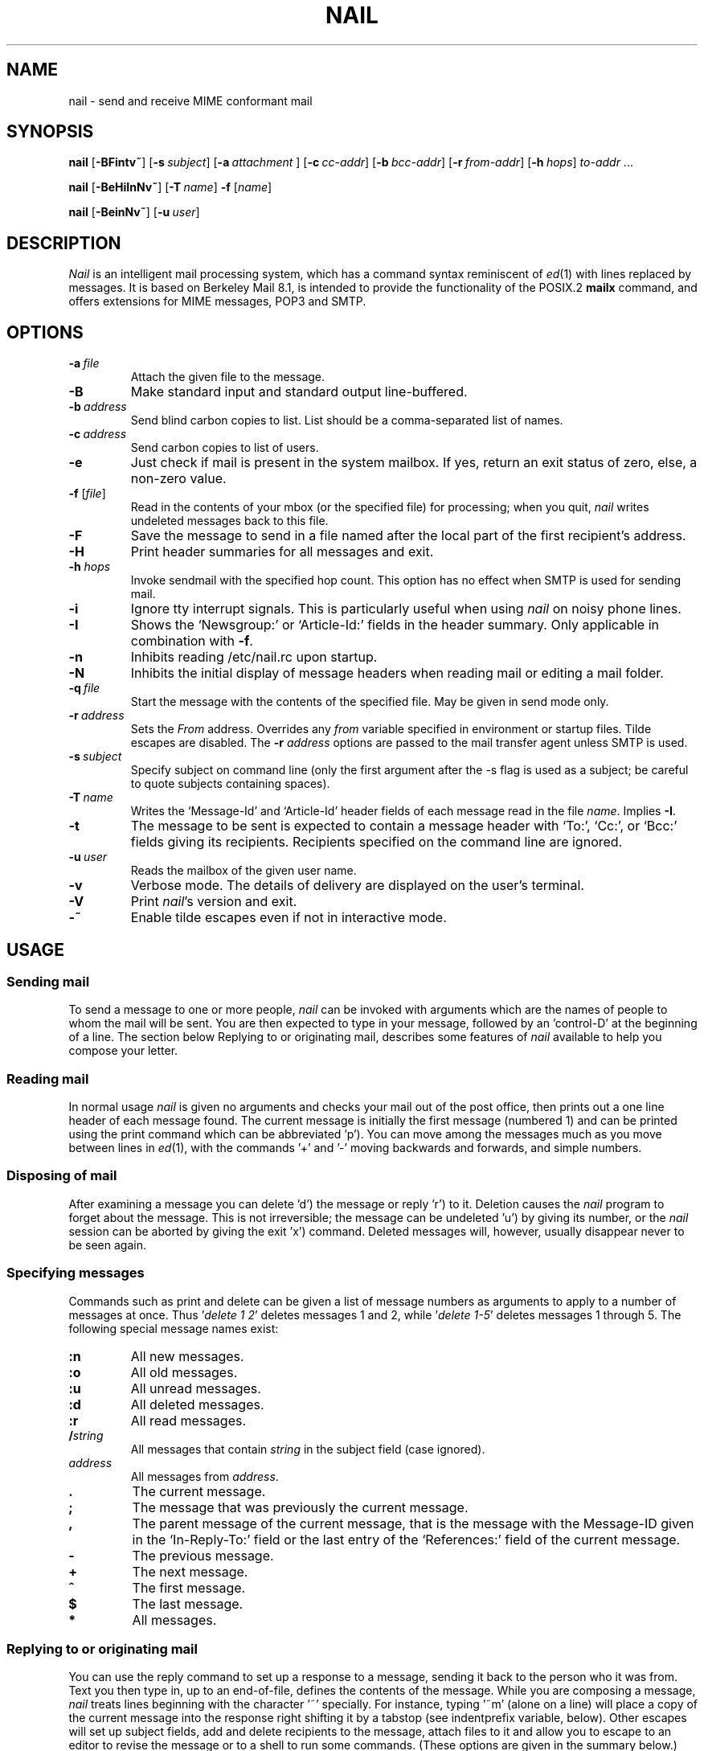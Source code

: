 .\" Copyright (c) 1980, 1990, 1993
.\"     The Regents of the University of California.  All rights reserved.
.\" Copyright (c) 2000
.\"     Gunnar Ritter.  All rights reserved.
.\"
.\" Redistribution and use in source and binary forms, with or without
.\" modification, are permitted provided that the following conditions
.\" are met:
.\" 1. Redistributions of source code must retain the above copyright
.\"    notice, this list of conditions and the following disclaimer.
.\" 2. Redistributions in binary form must reproduce the above copyright
.\"    notice, this list of conditions and the following disclaimer in the
.\"    documentation and/or other materials provided with the distribution.
.\" 3. All advertising materials mentioning features or use of this software
.\"    must display the following acknowledgement:
.\"     This product includes software developed by the University of
.\"     California, Berkeley and its contributors.
.\"     This product includes software developed by Gunnar Ritter
.\"     and his contributors.
.\" 4. Neither the name of the University nor the names of its contributors
.\"    may be used to endorse or promote products derived from this software
.\"    without specific prior written permission.
.\"
.\" THIS SOFTWARE IS PROVIDED BY THE REGENTS AND CONTRIBUTORS '\fIAS IS\fR' AND
.\" ANY EXPRESS OR IMPLIED WARRANTIES, INCLUDING, BUT NOT LIMITED TO, THE
.\" IMPLIED WARRANTIES OF MERCHANTABILITY AND FITNESS FOR A PARTICULAR PURPOSE
.\" ARE DISCLAIMED.  IN NO EVENT SHALL THE REGENTS OR CONTRIBUTORS BE LIABLE
.\" FOR ANY DIRECT, INDIRECT, INCIDENTAL, SPECIAL, EXEMPLARY, OR CONSEQUENTIAL
.\" DAMAGES (INCLUDING, BUT NOT LIMITED TO, PROCUREMENT OF SUBSTITUTE GOODS
.\" OR SERVICES; LOSS OF USE, DATA, OR PROFITS; OR BUSINESS INTERRUPTION)
.\" HOWEVER CAUSED AND ON ANY THEORY OF LIABILITY, WHETHER IN CONTRACT, STRICT
.\" LIABILITY, OR TORT (INCLUDING NEGLIGENCE OR OTHERWISE) ARISING IN ANY WAY
.\" OUT OF THE USE OF THIS SOFTWARE, EVEN IF ADVISED OF THE POSSIBILITY OF
.\" SUCH DAMAGE.
.\"
.\"     Sccsid: @(#)nail.1	2.49 (gritter) 11/29/02
.\"
.TH NAIL 1 "11/29/02" "nail 10.3" "User Commands"
.SH NAME
nail \- send and receive MIME conformant mail
.SH SYNOPSIS
.ad l
\fBnail\fR [\fB\-BFintv~\fR]
[\fB\-s\fI\ subject\fR] [\fB\-a\fI\ attachment\fR ]
[\fB\-c\fI\ cc-addr\fR] [\fB\-b\fI\ bcc-addr\fR] [\fB\-r\fI\ from-addr\fR]
[\fB\-h\fI\ hops\fR] \fIto-addr\fR ...
.sp
\fBnail\fR [\fB\-BeHiInNv~\fR] [\fB\-T\fI\ name\fR] \fB\-f\fR [\fIname\fR]
.sp
\fBnail\fR [\fB\-BeinNv~\fR] [\fB\-u\fI\ user\fR]
.br
.ad b
.SH DESCRIPTION
\fINail\fR is an intelligent mail processing system, which has
a command syntax reminiscent of
.IR ed (1)
with lines replaced by messages.
It is based on Berkeley Mail 8.1,
is intended to provide the functionality of the POSIX.2
.B mailx
command,
and offers extensions
for MIME messages, POP3 and SMTP.
.SH OPTIONS
.TP
.BI \-a \ file
Attach the given file to the message.
.TP
.B \-B
Make standard input and standard output line-buffered.
.TP
.BI \-b \ address
Send blind carbon copies to list.
List should be a comma-separated
list of names.
.TP
.BI \-c \ address
Send carbon copies to list of users.
.TP
.B \-e
Just check if mail is present in the system mailbox.
If yes, return an exit status of zero,
else, a non-zero value.
.TP
\fB\-f\fR [\fIfile\fR]
Read in the contents of your mbox
(or the specified file)
for processing;
when you quit, \fInail\fR writes
undeleted messages back
to this file.
.TP
.B \-F
Save the message to send
in a file named after the local part
of the first recipient's address.
.TP
.B \-H
Print header summaries for all messages and exit.
.TP
\fB\-h\fI hops\fR
Invoke sendmail with the specified hop count.
This option has no effect when SMTP is used for sending mail.
.TP
.B \-i
Ignore tty interrupt signals.
This is
particularly useful when using
\fInail\fR on noisy phone lines.
.TP
.B \-I
Shows the `Newsgroup:' or `Article-Id:' fields
in the header summary.
Only applicable in combination with
.BR \-f .
.TP
.B \-n
Inhibits reading /etc/nail.rc upon startup.
.TP
.B \-N
Inhibits the initial display of message headers when reading mail
or editing a mail folder.
.TP
.BI \-q \ file
Start the message with the contents of the specified file.
May be given in send mode only.
.TP
.BI \-r \ address
Sets the
.I From
address. Overrides any
.I from
variable specified in environment or startup files.
Tilde escapes are disabled.
The \fB\-r\fI address\fR options are passed to the mail transfer agent
unless SMTP is used.
.TP
.BI \-s \ subject
Specify subject on command line (only the first argument after the
\-s flag is used as a subject; be careful to quote subjects
containing spaces).
.TP
.BI \-T \ name
Writes the `Message-Id' and `Article-Id' header fields
of each message read in the file
.IR name .
Implies
.BR \-I .
.TP
.B \-t
The message to be sent is expected to contain a message header
with `To:', `Cc:', or `Bcc:' fields giving its recipients.
Recipients specified on the command line are ignored.
.TP
.BI \-u \ user
Reads the mailbox of the given user name.
.TP
.B \-v
Verbose mode.
The details of
delivery are displayed on the user's terminal.
.TP
.B \-V
Print \fInail\fR's version and exit.
.TP
.B \-~
Enable tilde escapes even if not in interactive mode.
.SH USAGE
.SS "Sending mail"
To send a message to one or more people,
\fInail\fR can be invoked with arguments
which are the names of people
to whom the mail will be sent.
You are then expected to type in your message,
followed by an 'control-D' at the beginning of a line.
The section below Replying to
or originating mail,
describes some features of \fInail\fR
available to help you compose your letter.
.SS "Reading mail"
In normal usage \fInail\fR is given no arguments
and checks your mail out of the post office,
then prints out a one line header
of each message found.
The current message is initially
the first message (numbered 1)
and can be printed using the print command
which can be abbreviated 'p').
You can move among the messages
much as you move between lines in
.IR ed (1),
with the commands '+' and '\-' moving backwards and forwards,
and simple numbers.
.SS "Disposing of mail"
After examining a message
you can delete 'd') the message
or reply 'r') to it.
Deletion causes the \fInail\fR program
to forget about the message.
This is not irreversible;
the message can be undeleted 'u')
by giving its number,
or the \fInail\fR session can be aborted
by giving the exit 'x') command.
Deleted messages will, however,
usually disappear never to be seen again.
.SS "Specifying messages"
Commands such as print and delete
can be given a list of message numbers
as arguments to apply to a number of messages at once.
Thus '\fIdelete 1 2\fR' deletes messages 1 and 2,
while '\fIdelete 1-5\fR' deletes messages 1 through 5.
The following special message names exist:
.TP
.B :n
All new messages.
.TP
.B :o
All old messages.
.TP
.B :u
All unread messages.
.TP
.B :d
All deleted messages.
.TP
.B :r
All read messages.
.TP
.BI / string
All messages that contain
.I string
in the subject field (case ignored).
.TP
.I address
All messages from
.IR address .
.TP
.B .
The current message.
.TP
.B ;
The message that was previously the current message.
.TP
.B ,
The parent message of the current message,
that is the message with the Message-ID
given in the `In-Reply-To:' field
or the last entry of the `References:' field
of the current message.
.TP
.B -
The previous message.
.TP
.B +
The next message.
.TP
.B ^
The first message.
.TP
.B $
The last message.
.TP
.B *
All messages.
.SS "Replying to or originating mail"
You can use the reply command
to set up a response to a message,
sending it back to the person who it was from.
Text you then type in,
up to an end-of-file,
defines the contents of the message.
While you are composing a message,
\fInail\fR treats lines beginning with the character '~' specially.
For instance, typing '~m' (alone on a line)
will place a copy of the current message into the response
right shifting it by a tabstop
(see indentprefix variable, below).
Other escapes will set up subject fields,
add and delete recipients to the message,
attach files to it
and allow you to escape to an editor
to revise the message
or to a shell to run some commands.
(These options are given in the summary below.)
.SS "Ending a mail processing session"
You can end a \fInail\fR session
with the quit 'q') command.
Messages which have been examined
go to your mbox file
unless they have been deleted
in which case they are discarded.
Unexamined messages go back
to the post office.
(See the \-f option above).
.SS "Personal and systemwide distribution lists"
It is also possible to create
a personal distribution lists so that,
for instance, you can send mail
to '\fIcohorts\fR' and have it go
to a group of people.
Such lists can be defined by placing a line like
.nf

        \fBalias\fI cohorts bill ozalp jkf mark kridle@ucbcory\fR

.fi
in the file .mailrc in your home directory.
The current list of such aliases
can be displayed with the alias command in \fInail\fR.
System wide distribution lists can be created
by editing /etc/aliases, see
.IR aliases (5)
and
.IR sendmail (8);
these are kept in a different syntax.
In mail you send,
personal aliases will be expanded
in mail sent to others so that
they will be able to reply to the recipients.
System wide aliases are not expanded when the mail is sent,
but any reply returned to the machine
will have the system wide alias expanded
as all mail goes through sendmail.
.SS "Network mail (Internet / ARPA, UUCP, Berknet)"
See
.IR mailaddr (7)
for a description of network addresses.
\fINail\fR has a number of options
which can be set in the .mailrc file
to alter its behavior;
thus '\fIset askcc\fR' enables the askcc feature.
(These options are summarized below).
.SS "MIME types"
For any outgoing attachment,
\fInail\fR tries to determine the content type.
It does this by reading MIME type files
whose lines have the following syntax:
.nf

        \fItype\fB/\fIsubtype      extension \fR[\fIextension \fR...]\fR

.fi
where type/subtype are strings describing the file contents,
and extension is the part of a filename starting after the last dot.
Any line not immediately beginning with an ASCII alphabetical character is
ignored by \fInail\fR.
If there is a match with the extension of the file to attach,
the given type/subtype pair is used.
Otherwise, or if the filename has no extension,
the content types text/plain or application/octet-stream are used,
the first for text or international text files,
the second for any file that contains formatting characters
other than newlines and horizontal tabulators.
.SS "MIME conformance"
\fINail\fR is intended to be
a MIME-conformant mail user agent,
with the following exception:
No special handling of "multipart/alternative" messages is performed.
All parts with content types of "text" or "message" are shown.
This is done because the user should see as much information as possible.
.SS "Locale"
\fINail\fR uses the LC_CTYPE locale setting
to determine whether a character is printable.
Thus, its value has to match
the character set of the terminal
\fInail\fR runs on.
.SS "Character sets"
If a message contains non-ASCII characters,
the character set being used
must be declared within the header.
Its value can be declared
using the \fIcharset\fR variable.
It is normally assumed
that this is the terminal character set, too.
If the latter differs from the one
that should be used in outgoing mail,
the \fIttycharset\fR variable can be used
for its declaration.
An outgoing message is then converted,
resulting in errors when this process
cannot be done for the entire text;
if the message contains NUL
characters,
it is not converted.
Attachments are never converted.
Any message that is displayed on a terminal
is tried to convert, too,
with characters not in the terminal character set
replaced by question marks.
.SS "Commands"
Each command is typed on a line by itself,
and may take arguments following the command word.
The command need not be typed in its entirety \(en
the first command which matches the typed prefix is used.
For commands which take message lists as arguments,
if no message list is given,
then the next message forward which satisfies
the command's requirements is used.
If there are no messages forward of the current message,
the search proceeds backwards,
and if there are no good messages at all,
\fInail\fR types '\fIapplicable messages\fR' and aborts the command.
If the command begins with a \fI#\fR sign,
the line is ignored.
.TP
.B \-
Print out the preceding message.
If given a numeric argument n,
goes to the n'th previous message and prints it.
.TP
.B ?
Prints a brief summary of commands.
.TP
.B !
Executes the shell (see
.IR sh (1)
and
.IR csh (1))
command which follows.
.TP
.B |
A synonym for the \fIpipe\fR command.
.TP
.B alias
(a) With no arguments,
prints out all currently-defined aliases.
With one argument, prints out that alias.
With more than one argument,
creates a new alias or changes an old one.
.TP
.B alternates
(alt) The alternates command is useful
if you have accounts on several machines.
It can be used to inform \fInail\fR
that the listed addresses are really you.
When you reply to messages,
\fInail\fR will not send a copy of the message
to any of the addresses
listed on the alternates list.
If the alternates command is given
with no argument,
the current set of alternate names is displayed.
.TP
.B cd
Same as chdir.
.TP
.B chdir
(ch) Changes the user's working directory to that specified,
if given.
If no directory is given,
then changes to the user's login directory.
.TP
.B copy
(c) The copy command does the same thing that
.B save
does,
except that it does not mark the messages
it is used on for deletion when you quit.
.TP
.B Copy
(C) Similar to
.BR copy ,
but saves the messages in a file named after the local part
of the sender address of the first message.
.TP
.B delete
(d) Takes a list of messages as argument
and marks them all as deleted.
Deleted messages will not be saved in mbox,
nor will they be available for most other commands.
.TP
.B discard
Same as ignore.
.TP
.BR dp \ or \ dt
Deletes the current message
and prints the next message.
If there is no next message,
\fInail\fR says '\fIat EOF\fR'.
.TP
.B echo
Echoes its arguments,
resolving special names
as documented for the folder command.
.TP
.B edit
(e) Takes a list of messages
and points the text editor
at each one in turn.
On return from the editor,
the message is read back in.
.TP
.B else
Marks the end of the then-part
of an if statement
and the beginning of the part
to take effect if the condition
of the if statement is false.
.TP
.B endif
Marks the end of an if statement.
.TP
.B exit
(ex or x) Effects an immediate return to the Shell
without modifying the user's system mailbox,
his mbox file,
or his edit file in \-f.
.TP
.B file
(fi) The same as folder.
.TP
.B folders
List the names of the folders in your folder directory.
.TP
.B folder
(fold) The folder command switches
to a new mail file or folder.
With no arguments, it tells you
which file you are currently reading.
If you give it an argument,
it will write out changes
(such as deletions) you have made
in the current file and read in
the new file.
Some special conventions are recognized for the name.
\fB#\fR means the previous file,
\fB%\fR means your system mailbox,
\fB%\fIuser\fR means \fIuser's\fR system mailbox,
\fB&\fR means your mbox file,
and \fB+\fIfile\fI means a \fIfile\fR in your folder directory.
\fB%:\fIfilespec\fR expands to the same value as \fIfilespec\fR,
but the file is handled as a system mailbox
e.\|g. by the mbox and save commands.
If the name matches one of the strings defined with the
.B shortcut
command,
it is replaced by its long form and expanded.
A name of the form
.nf

       \fIprotocol\fB://\fR[\fIuser\fB@\fR]\fIhost\fR[\fB:\fIport]\fR

.fi
is taken as an internet mailbox specification.
The supported protocols are currently
.B pop3
(POP3)
and
.B pop3s
(i. e. POP3 with SSL/TLS encryption).
.TP
.B Followup
(F) Similar to
.BR Respond ,
but saves the message in a file
named after the local part of the first recipient's address.
.TP
.B followup
(fo) Similar to
.BR respond ,
but saves the message in a file
named after the local part of the first recipient's address.
.TP
.B followupall
Similar to
.BR followup ,
but responds to all recipients regardless of the
.B flipr
and
.B Replyall
variables.
.TP
.B followupsender
Similar to
.BR Followup ,
but responds to the sender only regardless of the
.B flipr
and
.B Replyall
variables.
.TP
.B Forward
(For) Like forward,
but does not add any header lines.
This is not a way to hide the sender's identity,
but useful for sending a message again
to the same recipients.
.TP
.B forward
(for) Takes a list of messages and a user name
and sends each message to the named user.
.TP
.B from
(f) Takes a list of messages
and prints their message headers,
piped through the pager if the output does not fit on the screen.
.TP
.B headers
(h) Lists the current range of headers,
which is an 18-message group.
If a '+' argument is given,
then the next 18-message group is printed,
and if a '\-' argument is given,
the previous 18-message group is printed.
.TP
.B help
A synonym for ?.
.TP
.B hold
(ho, also preserve) Takes a message list
and marks each message therein to be saved
in the user's system mailbox
instead of in mbox.
Does not override the delete command.
.TP
.B if
Commands in \fInail\fR's startup files
can be executed conditionally
depending on whether you are sending
or receiving mail with the if command.
For example, you can do:
.nf

        \fBif \fIreceive\fR
                \fIcommands ...\fR
        \fBendif\fR

.fi
An else form is also available:
.nf

        \fBif \fIreceive\fR
                \fIcommands ...\fR
        \fBelse\fR
                \fIcommands ...\fR
        \fBendif\fR

.fi
Note that the only allowed conditions are
.BR receive ,
.BR send ,
and
.B term
(execute command if standard input is a tty).
.TP
.B ignore
Add the list of header fields named to the ignored list.
Header fields in the ignore list are not printed
on your terminal when you print a message.
This command is very handy for suppression
of certain machine-generated header fields.
The Type and Print commands can be used
to print a message in its entirety,
including ignored fields.
If ignore is executed with no arguments,
it lists the current set of ignored fields.
.TP
.B inc
Same as
.BR newmail .
.TP
.B list
Prints the names of all available commands.
.TP
.B Mail
(M) Similar to
.BR mail ,
but saves the message in a file
named after the local part of the first recipient's address.
.TP
.B mail
(m) Takes as argument login names
and distribution group names
and sends mail to those people.
.TP
.B mbox
Indicate that a list of messages be sent
to mbox in your home directory when you quit.
This is the default action for messages
if you do not have the hold option set.
.TP
.B newmail
Checks for new mail in the current folder
without commiting any changes before.
If new mail is present, a message is printed.
If the
.B header
variable is set,
the headers of each new message are also printed.
.TP
.B next
(n) like + or CR) Goes to the next message
in sequence and types it.
With an argument list, types the next matching message.
.TP
.B New
Same as
.BR unread .
.TP
.B new
Same as
.BR unread .
.TP
.B preserve
(pre) A synonym for hold.
.TP
.B Pipe
(Pi) Like pipe but also
pipes ignored header fields.
.TP
.B pipe
(pi) Takes a message list and a shell command
and pipes the messages through the command.
Without an argument,
the current message is piped
through the command given by the \fIcmd\fR variable.
If the \fI page\fR variable is set,
every message is followed by a formfeed character.
.TP
.B Print
(P) Like print but also
prints out ignored header fields.
See also print, ignore and retain.
.TP
.B print
(p) Takes a message list and types out each message
on the user's terminal.
If the message is a MIME multipart message,
all parts with a content type of "text" or "message" are shown,
the other are hidden except for their headers.
.TP
.B quit
(q) Terminates the session, saving all undeleted,
unsaved messages in the user's mbox file in his login directory,
preserving all messages marked with hold or preserve
or never referenced in his system mailbox,
and removing all other messages from his system mailbox.
If new mail has arrived during the session,
the message '\fIYou have new mail\fR' is given.
If given while editing a mailbox file with the \-f flag,
then the edit file is rewritten.
A return to the Shell is effected,
unless the rewrite of edit file fails,
in which case the user can escape
with the exit command.
.TP
.B Reply
(R) Reply to originator.
Does not reply to other recipients
of the original message.
.TP
.BR reply
(r) Takes a message list and sends mail
to the sender and all recipients of the specified message.
The default message must not be deleted.
.TP
.B replyall
Similar to
.BR reply ,
but responds to all recipients regardless of the
.B flipr
and
.B Replyall
variables.
.TP
.B replysender
Similar to
.BR Reply ,
but responds to the sender only regardless of the
.B flipr
and
.B Replyall
variables.
.TP
.B Respond
Same as
.BR Reply .
.TP
.B respond
Same as
.BR reply .
.TP
.B respondall
Same as
.BR replyall .
.TP
.B respondsender
Same as
.BR replysender .
.TP
.B retain
Add the list of header fields named to the retained list.
Only the header fields in the retain list are shown
on your terminal when you print a message.
All other header fields are suppressed.
The Type and Print commands can be used
to print a message in its entirety.
If retain is executed with no arguments,
it lists the current set of retained fields.
.TP
.B Save
(S)
Similar to
.BR save ,
but saves the messages
in a file named after the local part
of the sender of the first message
instead of taking a filename argument.
.TP
.B save
(s) Takes a message list and a filename
and appends each message
in turn to the end of the file.
If no filename is given,
the mbox file is used.
The filename in quotes,
followed by the line count and character count
is echoed on the user's terminal.
If editing a system mailbox,
the messages are marked for deletion.
.TP
.B set
(se) With no arguments, prints all variable values,
piped through the pager if the output does not fit on the screen.
Otherwise, sets option.
Arguments are of the form option=value
(no space before or after =)
or option.
Quotation marks may be placed around any part of the
assignment statement to quote blanks
or tabs, i.e. '\fIset indentprefix="\->"\fR'.
If an argument begins with
.BR no ,
as in `\fBset no\fIsave\fR',
the effect is the same as invoking the
.B unset
command with the remaining part of the variable
(`\fBunset \fIsave\fR').
.TP
.B savediscard
Same as saveignore.
.TP
.B saveignore
Saveignore is to save what ignore is to print and type.
Header fields thus marked are filtered out
when saving a message by save
or when automatically saving to mbox.
This command should only be applied to header fields
that do not contain content information.
.TP
.B saveretain
Saveretain is to save what retain is to print and type.
Header fields thus marked are the only ones
saved with a message when saving by save
or when automatically saving to mbox.
Saveretain overrides saveignore.
The use of this command is strongly discouraged
since it may strip header fields
that are needed to decode the message correctly.
.TP
.B shell
(sh) Invokes an interactive version of the shell.
.TP
.B shortcut
Defines a shortcut name and its string for expansion,
as described for the
.B folder
command.
With no arguments,
a list of defined shortcuts is printed.
.TP
.B size
Takes a message list and prints out
the size in characters of each message.
.TP
.B source
The source command reads commands from a file.
.TP
.B top
Takes a message list and prints the top few lines of each.
The number of lines printed is controlled
by the variable toplines
and defaults to five.
.TP
.B touch
Takes a message list
and marks the messages for saving in the
.I mbox
file.
.TP
.B Type
(T) Identical to the Print command.
.TP
.B type
(t) A synonym for print.
.TP
.B unalias
Takes a list of names defined by alias commands
and discards the remembered groups of users.
The group names no longer have any significance.
.TP
.B undelete
(u) Takes a message list and marks each message as not being deleted.
.TP
.B unignore
Removes the header field names
from the list of ignored fields.
.TP
.B Unread
Same as
.BR unread .
.TP
.B unread
(U) Takes a message list and marks each message
as not having been read.
.TP
.B unretain
Removes the header field names
from the list of retained fields.
.TP
.B unsaveignore
Removes the header field names
from the list of ignored fields for saving.
.TP
.B unsaveretain
Removes the header field names
from the list of retained fields for saving.
.TP
.B unset
Takes a list of option names and discards their remembered
values;
the inverse of set.
.TP
.B unshortcut
Deletes the shortcut names given as arguments.
.TP
.B visual
(v) Takes a message list and invokes the display editor
on each message.
.TP
.B write
(w) For conventional messages,
the body without all headers is written.
The output is converted
to its native format, if necessary.
If a message is in MIME multipart format,
its first part is written to the specified file,
and the user is asked for a filename
to save each other part.
In non-interactive mode, only the parts of the multipart message
that have a filename given in the part header are written,
the other are discarded.
The original message is never marked for deletion
in the originating mail folder.
The contents of the destination file are overwritten
if the file previously existed.
.TP
.B xit
(x) A synonym for exit.
.TP
.B z
\fINail\fR presents message headers in windowfuls
as described under the headers command.
The z command scrolls to the next window of messages.
If an argument is given,
it specifies the window to use.
A number prefixed by '+' or '\-' indicates
that the window is calculated in relation
to the current position.
A number without a prefix specifies an
absolute window number,
and a '$' lets \fInail\fR scroll
to the last window of messages.
.SS "Tilde escapes"
Here is a summary of the tilde escapes,
which are used when composing
messages to perform special functions.
Tilde escapes are only recognized
at the beginning of lines.
The name '\fItilde escape\fR' is somewhat of a misnomer
since the actual escape character can be set
by the option escape.
.TP
.BI ~! command
Execute the indicated shell command,
then return to the message.
.TP
.B ~.
Same effect as typing the end-of-file character.
.TP
.BI ~< filename
Identical to ~r.
.TP
.BI ~<! command
Command is executed using the shell.
Its standard output is inserted into the message.
.TP
\fB~@\fR [\fIfilename\fR ... ]
With no arguments, edit the attachment list.
First, the user can edit all existing attachment data.
If an attachment's file name is left empty,
that attachment is deleted from the list.
When the end of the attachment list is reached,
.I nail
will ask for further attachments,
until an empty file name is given.
If \fIfilename\fP arguments are specified,
all of them are appended to the end of the attachment list.
.TP
.B ~A
Inserts the string contained in the
.B Sign
variable
(same as `~i Sign').
.TP
.B ~a
Inserts the string contained in the
.B sign
variable
(same as `~i sign').
.TP
.BI ~b "name ..."
Add the given names to the list of carbon copy recipients
but do not make the names visible in the Cc: line
("blind" carbon copy).
.TP
.BI ~c "name ..."
Add the given names to the list of carbon copy recipients.
.TP
.B ~d
Read the file '\fIdead.letter\fR' from your home directory
into the message.
.TP
.B ~e
Invoke the text editor on the message collected so far.
After the editing session is finished,
you may continue appending text
to the message.
.TP
.BI ~f messages
Read the named messages into the message being sent.
If no messages are specified,
read in the current message.
Message headers currently being ignored
(by the ignore or retain command)
are not included.
.TP
.BI ~F messages
Identical to ~f,
except all message headers are included.
.TP
.B ~h
Edit the message header fields
by typing each one in turn
and allowing the user to append text
to the end or modify the field
by using the current terminal erase and kill characters.
.TP
.BI ~i string
Insert the value of the variable specified by string
into the message adding a newline character at the end.
If the variable is unset or empty,
the message remains unaltered.
.TP
.BI ~m messages
Read the named messages into the message being sent,
indented by a tab or by the value of indentprefix.
If no messages are specified,
read the current message.
Message headers currently being ignored
(by the ignore or retain command)
are not included.
.TP
.BI ~M messages
Identical to ~m, except all message headers are included.
.TP
.B ~p
Print out the message collected so far,
prefaced by the message header fields
and followed by the attachment list, if any.
If the message text is longer than the screen size,
it is piped through the pager.
.TP
.B ~q
Abort the message being sent,
copying the message to
"\fIdead.letter\fR" in your home directory
if save is set.
.TP
.BI ~r filename
Read the named file into the message.
.TP
.BI ~s string
Cause the named string to become the current subject field.
.TP
.BI ~t "name ..."
Add the given names to the direct recipient list.
.TP
.B ~v
Invoke an alternate editor
(defined by the VISUAL option)
on the message collected so far.
Usually, the alternate editor
will be a screen editor.
After you quit the editor,
you may resume appending text
to the end of your message.
.TP
.BI ~w filename
Write the message onto the named file.
.TP
.B ~x
Same as ~q,
except that the message is not saved to the dead.letter file.
.TP
.BI ~| command
Pipe the message through the command as a filter.
If the command gives no output or terminates abnormally,
retain the original text of the message.
The command
.IR fmt (1)
is often used
as command to rejustify the message.
.TP
.BI ~: nail-command
Execute the given \fInail\fR command.
Not all commands, however, are allowed.
.TP
.BI ~_ nail-command
Identical to ~:.
.TP
.BI ~~ string
Insert the string of text in the message
prefaced by a single ~.
If you have changed the escape character,
the you should double that character
in order to send it.
.SS "Variable options"
Options are controlled via set and unset commands,
see their entries for a syntax description.
An option is also set
if it is passed to \fInail\fR
as part of the environment,
but a value given in a startup file
overrides this.
Options may be either binary,
in which case it is only significant
to see whether they are set or not;
or string, in which case the actual value is of interest.
.SS "Binary options"
.PP
The binary options include the following:
.TP
.B allnet
Causes only the local part to be evaluated
when comparing addresses.
.TP
.B append
Causes messages saved in mbox to be appended to the end
rather than prepended.
This should always be set.
.TP
.BR ask \ or \ asksub
Causes \fInail\fR to prompt you for the subject
of each message you send.
If you respond with simply a newline,
no subject field will be sent.
.TP
.B askattach
If set, \fInail\fR asks for files to attach at the end of each message.
Responding with a newline indicates not to include an attachment.
.TP
.B askcc
Causes you to be prompted
for additional carbon copy recipients
(at the end of each message if
.I bsdcompat
is set).
Responding with a newline
indicates your satisfaction with the current list.
.TP
.B askbcc
Causes you to be prompted
for additional blind carbon copy recipients
(at the end of each message if
.I bsdcompat
is set).
Responding with a newline
indicates your satisfaction with the current list.
.TP
.B autoinc
Same as
.BR newmail .
.TP
.B autoprint
Causes the delete command to behave like dp \-
thus, after deleting a message,
the next one will be typed automatically.
.TP
.B bang
Enables the substitution of `\fB!\fR'
by the contents of the last command line
in shell escapes.
.TP
.B bsdcompat
Sets some cosmetical features to traditional BSD style;
affects the default prompt,
the order of header fields,
the format of the header summary,
the output format of the
.B set
command,
and the default pager.
.TP
.B datefield
The date in a header summary
is normally the date of the mailbox `From\ ' line of the message.
If this variable is set,
the date as given in the `Date:' header field is used,
converted to local time.
.TP
.B debug
Prints debugging messages and disables the actual delivery of messages.
.TP
.B dot
The binary option dot causes \fInail\fR to interpret
a period alone on a line
as the terminator of a message you are sending.
.TP
.B editheaders
When a message is edited while being composed,
its header is included in the editable text.
`To:', `Cc:', `Bcc:', and `Subject:' fields
are accepted within the header,
other fields are ignored.
.TP
.B emptybox
If set, an empty mailbox file is not removed.
This may improve the interoperability with other MUAs
when using a common folder directory.
.TP
.B emptystart
If the mailbox is empty,
\fInail\fR normally prints \fI'No mail for user'\fR
and exits immediately.
If this option is set,
\fInail\fR starts even with an empty mailbox.
.TP
.B flipr
Exchanges the
.B Respond
with the
.B respond
commands and vice-versa.
.TP
.B header
Causes the header summary to be written at startup;
enabled by default.
.TP
.B hold
This option is used to hold messages
in the system mailbox by default.
.TP
.B ignore
Causes interrupt signals from your terminal
to be ignored and echoed as @'s.
.TP
.B ignoreeof
An option related to dot is ignoreeof
which makes \fInail\fR refuse to
accept a control-d as the end of a message.
Ignoreeof also applies to \fInail\fR command mode.
.TP
.B keep
This option causes \fInail\fR to truncate your system mailbox
instead of deleting it when it is empty.
This should always be set,
since it prevents malicious users
from creating fake mail folders
in a world-writable spool directory.
.TP
.B keepsave
When you save a message,
\fInail\fR usually discards it
from the originating folder
when you quit.
To retain all saved messages,
set this option.
.TP
.B metoo
Usually, when a group is expanded
that contains the sender,
the sender is removed from the expansion.
Setting this option causes
the sender to be included in the group.
.TP
.B newmail
Checks for new mail in the current folder
each time the prompt is printed.
.TP
.B noheader
Setting the option noheader is the same
as giving the \-N flag on the command line.
.TP
.B outfolder
Causes the filename given in the
.B record
variable to be interpreted relative to the directory given in the
.B folder
variable rather than to the current directory
unless it is an absolute pathname.
.TP
.B page
If set, each message the \fIpipe\fR command prints out
is followed by a formfeed character.
.TP
.B piperaw
Send messages to the
.I pipe
command without performing MIME and character set conversions.
.TP
.B quiet
Suppresses the printing of the version when first invoked.
.TP
.B Replyall
Reverses the sense of reply and Reply commands.
.TP
.B save
When you abort a message
with two RUBOUT (interrupt characters)
\fInail\fR copies the partial letter
to the file '\fIdead.letter\fR' in your home directory.
This option is set by default.
.TP
.B searchheaders
If this option is set, then
a message-list specifier in the form '\fI/x:y\fR'
will expand to all messages containing
the substring '\fIy\fR' in the header field '\fIx\fR'.
The string search is case insensitive.
.TP
.B sendwait
When sending a message,
wait until the mail transfer agent exits
before accepting further commands.
.TP
.B showlast
Setting this option causes \fInail\fR to start at the
last message instead of the first one when opening a mail folder.
.TP
.B showto
Causes the recipient of the message to be shown in the header summary
if the message was sent by the user.
.TP
.B ssl-no-default-ca
Do not load the default CA locations
to verify SSL/TLS server certificates.
.TP
.B ssl-v2-allow
Accept SSLv2 connections.
These are normally not allowed
because this protocol version is insecure.
.TP
.B stealthmua
Inhibits the generation of
the \fI'Message-Id:'\fR and \fI'User-Agent:'\fR
header fields that include obvious references to \fInail\fR.
There are two pitfalls associated with this:
First, the message id of outgoing messages is not known anymore.
Second, an expert may still use the remaining information in the header
to track down the originating mail user agent.
.TP
.B verbose
Setting the option verbose is the same
as using the \-v flag on the command line.
When \fInail\fR runs in verbose mode,
the actual delivery of messages
is displayed on the user's terminal.
.SS "String Options"
.PP
The string options include the following:
.TP
.B charset
The name of the character set used by \fInail\fR.
If unset, \fIiso-8859-1\fR is the default.
The character set
of all outgoing messages
that contain non-ASCII characters
is declared using its value.
.TP
.B cmd
The default value for the \fIpipe\fR command.
.TP
.B crt
The valued option crt is used as a threshold
to determine how long a message must be
before PAGER is used to read it.
If crt is set without a value,
then the height of the terminal screen stored in the system
is used to compute the threshold (see
.IR stty (1)).
.TP
.B DEAD
The name of the file to use
for saving aborted messages.
This defaults to '\fIdead.letter\fR'
in the user's home directory.
.TP
.B EDITOR
Pathname of the text editor to use
in the edit command and ~e escape.
If not defined,
then a default editor is used.
.TP
.B encoding
The default MIME encoding to use
in outgoing text messages and message parts.
Valid values are \fI8bit\fR or \fIquoted-printable\fR.
The default is \fI8bit\fR.
In case the mail transfer system
is not ESMTP compliant,
\fIquoted-printable\fR should be used instead.
If there is no need to encode a message,
\fI7bit\fR transfer mode is used,
without regard to the value of this variable.
Binary data is always encoded in \fIbase64\fR mode.
.TP
.B escape
If defined, the first character of this option
gives the character to use in the place of ~ to denote escapes.
.TP
.B folder
The name of the directory to use
for storing folders of messages.
If this name begins with a '/',
\fInail\fR considers it to be an absolute pathname;
otherwise, the folder directory is found
relative to your home directory.
.TP
.B from
The address to put into the \fI'From:'\fR field of the message header.
If replying to a message,
this address is handled as if it were in the alternates list.
If this variable is set,
a \fI'Sender:'\fR field containing the user's name
is also generated,
unless the variable \fIsmtp\fR is set
and its value differs from \fIlocalhost\fR.
If the machine's hostname is not valid at the Internet
(for example at a dialup machine),
you have to set this variable
to get correct Message-ID header fields.
.TP
.B indentprefix
String used by the '\fI~m\fR' and '\fI~M\fR' tilde escapes
and by the \fIquote\fR option
for indenting messages,
in place of the normal tab character (^I).
Be sure to quote the value
if it contains spaces or tabs.
.TP
.B LISTER
Pathname of the directory lister
to use in the folders command.
Default is /bin/ls.
.TP
.B MAIL
Is used as the user's mailbox, if set.
Otherwise, a system-dependent default is used.
Can be a
\fIprotocol\fB://\fR
string (see the
.B folder
command for more information).
.TP
.B MAILX_HEAD
A string to put at the beginning of each new message.
.TP
.B MAILX_TAIL
A string to put at the end of each new message.
.TP
.B MBOX
The name of the mbox file.
It can be the name of a folder.
The default is '\fImbox\fR'
in the user's home directory.
.TP
.B NAIL_EXTRA_RC
The name of an optional startup file
to be read after ~/.mailrc.
This variable is ignored if it is imported from the environment;
it has an effect only if it is set in /etc/nail.rc or ~/.mailrc
to allow bypassing the configuration with e. g. `MAILRC=/dev/null'.
Use this file for
.I nail
commands
that are not understood by other mailx implementations.
.TP
.B ORGANIZATION
The value to put into the \fI'Organization:'\fR field of the message header.
.TP
.B PAGER
Pathname of the program to use
in the more command
or when crt variable is set.
The default paginator
.IR pg (1)
or, in BSD compatibility mode,
.IR more (1)
is used
if this option is not defined.
.TP
\fBpassword-\fIuser\fB@\fIhost\fR
Set the password for
.I user
when connecting to
.IR host .
If no such variable is defined for a host,
the user will be asked for a password on standard input.
Specifying passwords in a startup file
is generally a security risk,
the file should be readable
by the invoking user only.
.TP
.BI pipe- content/subcontent
When a MIME message part of
.I content/subcontent
type is displayed or it is replied to,
its text is filtered through the value of this variable
interpreted as a shell command.
Special care must be taken when using such commands
as mail viruses may be distributed by this method;
if messages of type
.I application/x-sh
were filtered through the shell, for example,
a message sender could easily execute arbitrary code
on the system
.I nail
is running on.
.TP
.B pop3-keepalive
Many POP3 servers will close the connection
after a period of inactivity.
Setting this variable to a numeric
.I value
greater than 0
causes a NOOP command to be sent each
.I value
seconds if no other operation is performed.
.TP
.B prompt
The string printed when a command is accepted.
Defaults to "\fB?\ \fR",
or to "\fB&\ \fR" if the
.B bsdcompat
variable is set.
.TP
.B quote
If set, \fInail\fR starts a replying message with the original message prefixed
by the value of the variable \fIindentprefix\fR.
Normally, a heading consisting of 'Fromheaderfield wrote:' is printed
before the quotation.
If the string \fInoheading\fR is assigned to the \fIquote\fR variable,
this heading is omitted.
If the string \fIheaders\fR is assigned,
the headers selected by the ignore/retain commands
are printed above the message body,
thus \fIquote\fR acts like an automatic ~m command then.
If the string \fIallheaders\fR is assigned,
all headers are printed above the message body,
thus \fIquote\fR acts like an automatic ~M command then.
.TP
.B screen
When \fInail\fR initially prints the message headers,
it determines the number to print
by looking at the speed of your terminal.
The faster your terminal, the more it prints.
This option overrides this calculation
and specifies how many message headers
you want printed.
This number is also used
for scrolling with the z command.
.TP
.B sendmail
To use an alternate mail delivery system,
set this option to the full pathname
of the program to use.
This should be used with care.
.TP
.B SHELL
Pathname of the shell to use
in the ! command and the ~! escape.
A default shell is used
if this option is not defined.
.TP
.TP
.B Sign
A string for use with the
.B ~A
command.
.TP
.B sign
A string for use with the
.B ~a
command.
.TP
.B smtp
Normally, \fInail\fR invokes
.IR sendmail (8)
directly to transfer messages.
If \fIsmtp\fR is set, a SMTP connection to
the server specified by the value of this variable
is used instead.
If the SMTP server does not use the standard port,
a value of \fIserver:port\fR can be given,
with \fIport\fR as a name or as a number.
.TP
.B ssl-ca-dir
Specifies a directory with CA certificates for verification.
See
.IR SSL_CTX_load_verify_locations (3)
for more information.
.TP
.B ssl-ca-file
Specifies a file with CA certificates for verification.
See
.IR SSL_CTX_load_verify_locations (3)
for more information.
.TP
.B ssl-cert
Sets the file name 
for a SSL/TLS client certificate
required by some servers.
.TP
\fBssl-cert-\fIuser\fB@\fIhost\fR
Sets an account-specific file name
for a SSL/TLS client certificate
required by some servers.
Overrides
.B ssl-cert
for the specified account.
.TP
.B ssl-cipher-list
Specifies a list of ciphers for SSL/TLS connections.
See ciphers(1) for more information.
.TP
.B ssl-key
Sets the file name
for the private key of a SSL/TLS client certificate.
If unset, the name of the certificate file is used.
The file is expected to be in PEM format.
.TP
\fBssl-key-\fIuser\fB@\fIhost\fR
Sets an account-specific file name
for the private key of a SSL/TLS client certificate.
Overrides
.B ssl-key
for the specified account.
.TP
.B ssl-method
Selects a SSL/TLS protocol version;
valid values are `ssl2', `ssl3', and `tls1'.
If unset, the method is selected automatically,
if possible.
.TP
.B ssl-rand-egd
Gives the pathname to an entropy daemon socket,
see
.IR RAND_egd (3).
.TP
.B ssl-rand-file
Gives the pathname to a file with entropy data,
see
.IR RAND_load_file (3).
If the file is a regular file writable by the invoking user,
new data is written to it after it has been loaded.
.TP
.B ssl-verify
Sets the action to be performed if an error occurs
during SSL/TLS server certificate validation.
Valid values are
`strict' (fail and close connection immediately),
`ask' (ask whether to continue on standard input),
`warn' (print a warning and continue),
`ignore' (do not perform validation).
The default is `ask'.
.TP
.B record
If defined, gives the pathname of the file
used to record all outgoing mail.
If not defined,
then outgoing mail is not so saved.
.TP
.B replyto
The address to put into the \fI'Reply-To:'\fR field of the message header.
If replying to a message, this address is handled
as if it were in the alternates list.
.TP
.B signature
Must correspond to the name of a readable file if set.
The file's content is then appended to each singlepart message
and to the first part of each multipart message.
Be warned that there is no possibility
to edit the signature for an individual message.
.TP
.B toplines
If defined, gives the number of lines
of a message to be printed out
with the top command;
normally, the first five
lines are printed.
.TP
.B ttycharset
The character set of the terminal \fInail\fR operates on.
There is normally no need to set this variable
since \fInail\fR can determine this automatically
by looking at the LC_CTYPE locale setting;
if this succeeds, the value is assigned at startup
and will be displayed by the \fIset\fP command.
Note that this is not necessarily a character set name
that can be used in Internet messages.
If unset, its default is the value of the charset variable.
.TP
.B VISUAL
Pathname of the text editor to use
in the visual command and ~v escape.
.SH ENVIRONMENT VARIABLES
Besides the variables described above, \fInail\fR uses
the following environment strings:
.TP
.B HOME
The user's home directory.
.TP
\fBLANG\fR, \fBLC_ALL\fR, \fBLC_CTYPE\fR, \fBLC_MESSAGES\fR
See
.IR locale (7).
.TP
.B MAILRC
Is used as startup file instead of ~/.mailrc if set.
.TP
.B NAILRC
If this variable is set and
.B MAILRC
is not set,
it is read as startup file.
.TP
.B TMPDIR
Used as directory for temporary files instead of /tmp, if set.
.SH FILES
.TP
~/.mailrc
File giving initial commands.
.TP
/etc/nail.rc
System wide initialization file.
.TP
~/.mime.types
Personal MIME types.
.TP
/etc/mime.types
System wide MIME types.
.SH EXAMPLES
.SS "POP3 client setup"
First, you need the following data from your ISP:
the host name of its POP3 server,
user name and password for this server,
and a notice whether the server uses SSL/TLS encryption.
Assuming the host name is `server.myisp.example'
and your user name for that server is `myname',
you can refer to this account using the
.I folder
command or
.I \-f
command line option with
.nf

    \fBpop3://\fImyname\fB@\fIserver.myisp.example\fR

.fi
(replace `pop3://' with `pop3s://' if the server supports SSL/TLS).
The string is not necessarily the same as your internet mail address.
As you probably want messages to be deleted from this account
after saving them,
prefix it with `\fI%:\fR'.
The
.I shortcut
command can be used to avoid typing that many characters
every time you want to connect:
.nf

    \fBshortcut \fImyisp\fB \fB%:pop3://\fImyname\fB@\fIserver.myisp.example\fR

.fi
You probably want to put this string into a startup file.
As the
.I shortcut
command is
.IR nail- specific
and will confuse other
.I mailx
implementations,
it should not be used in
.IR ~/.mailrc ,
instead, put
.nf

    \fBset NAIL_EXTRA_RC=\fI~/.nailrc\fR

.fi
in
.I ~/.mailrc
and create a file
.I ~/.nailrc
containing the
.I shortcut
command above.
.I Nail
will ask you for a password string
each time you connect to this account.
If you can reasonably trust the security
of the machine you are working on,
you can give this password in the startup file as
.nf

    \fBset password-\fImyname\fB@\fIserver.myisp.example\fB="\fISECRET\fB"\fR

.fi
You should change the permissions of this file to 0600, see
.IR chmod (1).
Many POP3 servers will close the connection
after a short period of inactivity. Use
.nf

    \fBset pop3-keepalive=\fI30\fR

.fi
to send a keepalive message each 30 seconds.
If you encounter problems connecting to a SSL/TLS server,
try the
.I ssl-rand-egd
and
.I ssl-rand-file
variables (see the OpenSSL FAQ for more information)
or specify the protocol version with
.IR ssl-method .
Contact your ISP
if you need a client certificate
or if verification of the server certificate fails.
If the failed certificate is indeed valid,
fetch it by executing
.nf

    \fBopenssl s_client -connect \fIserver.myisp.example\fB:\fIpop3s\fR

.fi
(see
.IR s_client (1))
and put it into the file specified with
.IR ssl-ca-file .
.SS "Reading HTML mail"
You need the
.I w3m
utility
or another command-line web browser
that can write plain text to standard output.
.nf

    \fBset pipe-text/html="\fIw3m -dump -T text/html\fB"\fR

.fi
will then cause HTML text to be converted into a more friendly form,
the command string depends on the browser you are using.
.SH "SEE ALSO"
fmt(1),
newaliases(1),
openssl(1),
pg(1),
procmail(1),
more(1),
vacation(1),
ssl(3),
aliases(5),
locale(7),
mailaddr(7),
sendmail(8)
.SH NOTES
.PP
Variables in the environment passed to
.I nail
cannot be unset.
.PP
The character set conversion relies heavily
on the
.IR iconv (3)
function.
Its functionality differs widely
between the various system environments
\fInail\fR runs on.
.PP
POP3 mailboxes are limited in some ways:
It is not possible to edit messages,
they can only be copied and deleted.
The line count for the header display
is only appropriate if the entire message has been downloaded
from the server.
The status field of a message is maintained by the server
between connections;
some servers do not update it at all,
and with a server that does,
the `exit' command will not cause the message status to be reset.
The `newmail' command and the `newmail' variable
have no effect.
An unencrypted POP3 message download
can be interrupted from the terminal,
but the part that was not downloaded
will have to be downloaded
before the next command is sent.
A SSL/TLS encrypted POP3 message download
should not be interrupted,
as this will very likely cause an error in the SSL transport.
.PP
There is no support for SSL/TLS certificate revocation lists (CRLs) yet.
.PP
A \fImail\fR command appeared in Version 1 AT&T Unix.
Berkeley Mail was written in 1978 by Kurt Shoens.
This man page is derived from
from The Mail Reference Manual
originally written by Kurt Shoens.
A revision for \fInail\fR was done by Gunnar Ritter.
